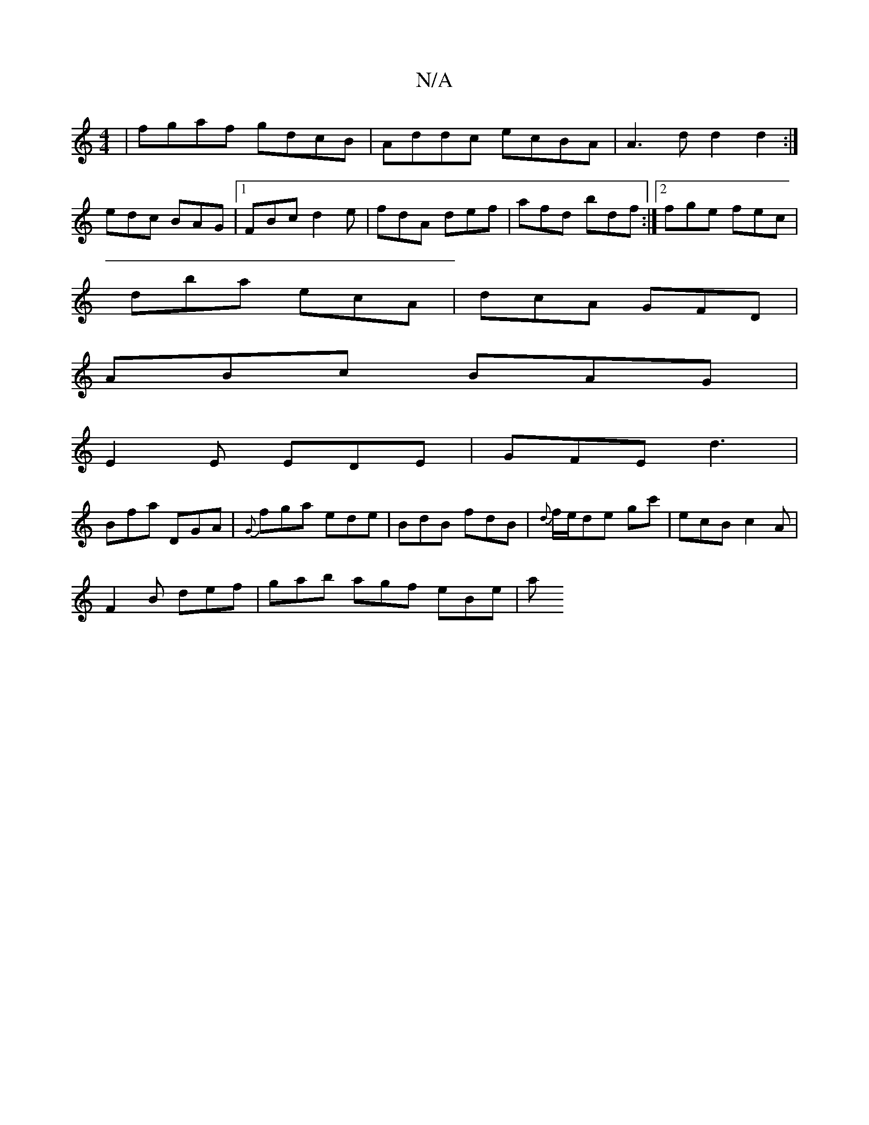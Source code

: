 X:1
T:N/A
M:4/4
R:N/A
K:Cmajor
|fgaf gdcB|Addc ecBA|A3d d2d2:|
edc BAG|1 FBc d2e|fdA def|afd bdf:|2 fge fec |
dba ecA | dcA GFD |
ABc BAG |
E2E EDE | GFE d3 |
Bfa DGA| {G}fga ede|BdB fdB|{d}f/e/de gc'|ecBc2A|
F2B def| gab agf eBe|a